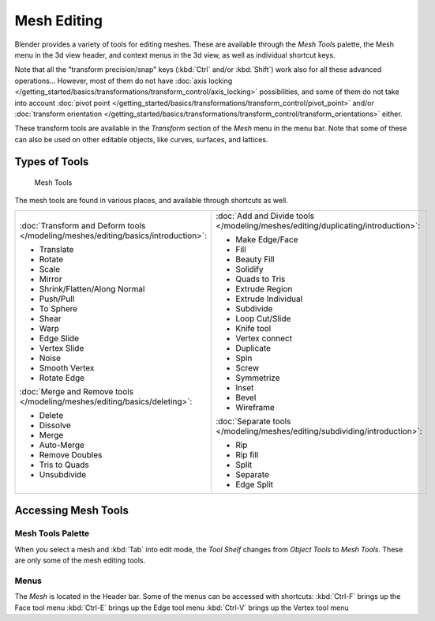 
************
Mesh Editing
************

Blender provides a variety of tools for editing meshes.
These are available through the *Mesh Tools* palette,
the Mesh menu in the 3d view header, and context menus in the 3d view,
as well as individual shortcut keys.

Note that all the "transform precision/snap" keys (:kbd:`Ctrl` and/or :kbd:`Shift`)
work also for all these advanced operations... However, most of them do not have
:doc:`axis locking </getting_started/basics/transformations/transform_control/axis_locking>` possibilities,
and some of them do not take into account :doc:`pivot point </getting_started/basics/transformations/transform_control/pivot_point>`
and/or :doc:`transform orientation </getting_started/basics/transformations/transform_control/transform_orientations>` either.

These transform tools are available in the *Transform* section of the
*Mesh* menu in the menu bar.
Note that some of these can also be used on other editable objects, like curves, surfaces,
and lattices.


Types of Tools
==============

.. figure:: /images/25-Manual-Modeling-Meshes-Tools.jpg
   :width: 130px
   :figwidth: 130px

   Mesh Tools


The mesh tools are found in various places, and available through shortcuts as well.

.. list-table::

   * - :doc:`Transform and Deform tools </modeling/meshes/editing/basics/introduction>`:

       - Translate
       - Rotate
       - Scale
       - Mirror
       - Shrink/Flatten/Along Normal
       - Push/Pull
       - To Sphere
       - Shear
       - Warp
       - Edge Slide
       - Vertex Slide
       - Noise
       - Smooth Vertex
       - Rotate Edge

       :doc:`Merge and Remove tools </modeling/meshes/editing/basics/deleting>`:

       - Delete
       - Dissolve
       - Merge
       - Auto-Merge
       - Remove Doubles
       - Tris to Quads
       - Unsubdivide

     - :doc:`Add and Divide tools </modeling/meshes/editing/duplicating/introduction>`:

       - Make Edge/Face
       - Fill
       - Beauty Fill
       - Solidify
       - Quads to Tris
       - Extrude Region
       - Extrude Individual
       - Subdivide
       - Loop Cut/Slide
       - Knife tool
       - Vertex connect
       - Duplicate
       - Spin
       - Screw
       - Symmetrize
       - Inset
       - Bevel
       - Wireframe

       :doc:`Separate tools </modeling/meshes/editing/subdividing/introduction>`:

       - Rip
       - Rip fill
       - Split
       - Separate
       - Edge Split


Accessing Mesh Tools
====================

Mesh Tools Palette
------------------

When you select a mesh and :kbd:`Tab` into edit mode,
the *Tool Shelf* changes from *Object Tools* to *Mesh Tools*.
These are only some of the mesh editing tools.


Menus
-----

The *Mesh* is located in the Header bar.
Some of the menus can be accessed with shortcuts:
:kbd:`Ctrl-F` brings up the Face tool menu
:kbd:`Ctrl-E` brings up the Edge tool menu
:kbd:`Ctrl-V` brings up the Vertex tool menu

..    Comment: <!--
   ==Normals==
   {{Literal|Recalculate}} ({{Shortcut|Ctrl|N}})
   :Recalculates normals of selected faces.
   {{Literal|Flip Direction}} ({{Menu|{{Shortcut|W}}|Flip Normals or ``8``}})
   :Flips normals of selected faces to point in the opposite direction.
   --> .


